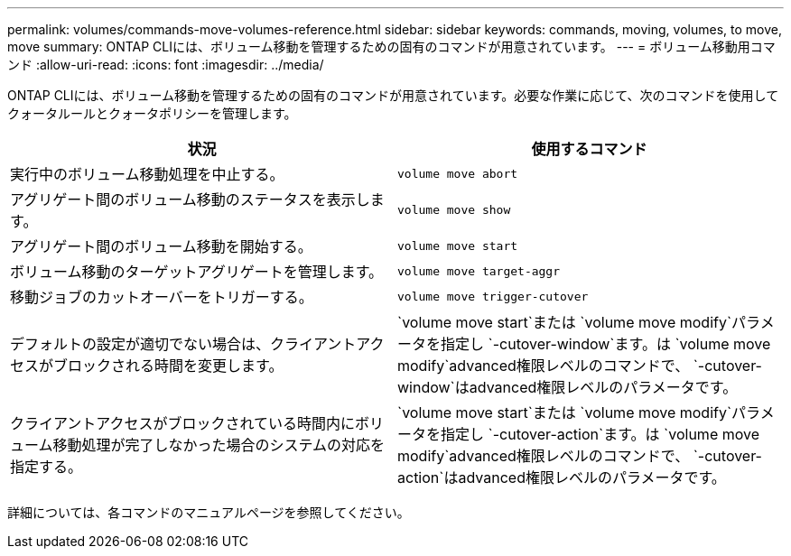 ---
permalink: volumes/commands-move-volumes-reference.html 
sidebar: sidebar 
keywords: commands, moving, volumes, to move, move 
summary: ONTAP CLIには、ボリューム移動を管理するための固有のコマンドが用意されています。 
---
= ボリューム移動用コマンド
:allow-uri-read: 
:icons: font
:imagesdir: ../media/


[role="lead"]
ONTAP CLIには、ボリューム移動を管理するための固有のコマンドが用意されています。必要な作業に応じて、次のコマンドを使用してクォータルールとクォータポリシーを管理します。

[cols="2*"]
|===
| 状況 | 使用するコマンド 


 a| 
実行中のボリューム移動処理を中止する。
 a| 
`volume move abort`



 a| 
アグリゲート間のボリューム移動のステータスを表示します。
 a| 
`volume move show`



 a| 
アグリゲート間のボリューム移動を開始する。
 a| 
`volume move start`



 a| 
ボリューム移動のターゲットアグリゲートを管理します。
 a| 
`volume move target-aggr`



 a| 
移動ジョブのカットオーバーをトリガーする。
 a| 
`volume move trigger-cutover`



 a| 
デフォルトの設定が適切でない場合は、クライアントアクセスがブロックされる時間を変更します。
 a| 
`volume move start`または `volume move modify`パラメータを指定し `-cutover-window`ます。は `volume move modify`advanced権限レベルのコマンドで、 `-cutover-window`はadvanced権限レベルのパラメータです。



 a| 
クライアントアクセスがブロックされている時間内にボリューム移動処理が完了しなかった場合のシステムの対応を指定する。
 a| 
`volume move start`または `volume move modify`パラメータを指定し `-cutover-action`ます。は `volume move modify`advanced権限レベルのコマンドで、 `-cutover-action`はadvanced権限レベルのパラメータです。

|===
詳細については、各コマンドのマニュアルページを参照してください。
